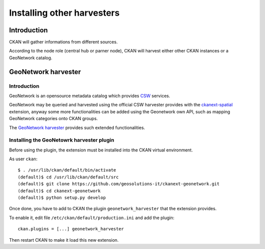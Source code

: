 .. _install_ext_harvesters:

###########################
Installing other harvesters
###########################

============
Introduction
============

CKAN will gather informations from different sources.

According to the node role (central hub or parner node), CKAN will harvest either other CKAN instances or a GeoNetwork catalog. 

.. _install_ext_harvesters_geonetwork:

====================
GeoNetwork harvester
====================

Introduction
------------

GeoNetwork is an opensource metadata catalog which provides `CSW <http://www.opengeospatial.org/standards/cat>`_ services.

GeoNetwork may be queried and harvested using the official CSW harvester provides with the 
`ckanext-spatial <https://github.com/ckan/ckanext-spatial>`_ extension, anyway some more functionalities can be 
added using the Geonetwork own API, such as mapping GeoNetwork categories onto CKAN groups.

The `GeoNetwork harvester <https://github.com/geosolutions-it/ckanext-geonetwork>`_ provides such extended functionalities.


Installing the GeoNetowrk harvester plugin
------------------------------------------

Before using the plugin, the extension must be installed into the CKAN virtual environment.

As user ``ckan``::

   $ . /usr/lib/ckan/default/bin/activate
   (default)$ cd /usr/lib/ckan/default/src
   (default)$ git clone https://github.com/geosolutions-it/ckanext-geonetwork.git
   (default)$ cd ckanext-geonetwork
   (default)$ python setup.py develop

Once done, you have to add to CKAN the plugin ``geonetwork_harvester`` that the extension provides.

To enable it, edit file ``/etc/ckan/default/production.ini`` and add the plugin::  

   ckan.plugins = [...] geonetwork_harvester
      
Then restart CKAN to make it load this new extension.  
